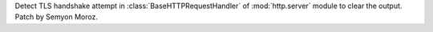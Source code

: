 Detect TLS handshake attempt in :class:`BaseHTTPRequestHandler` of
:mod:`http.server` module to clear the output. Patch by Semyon Moroz.
